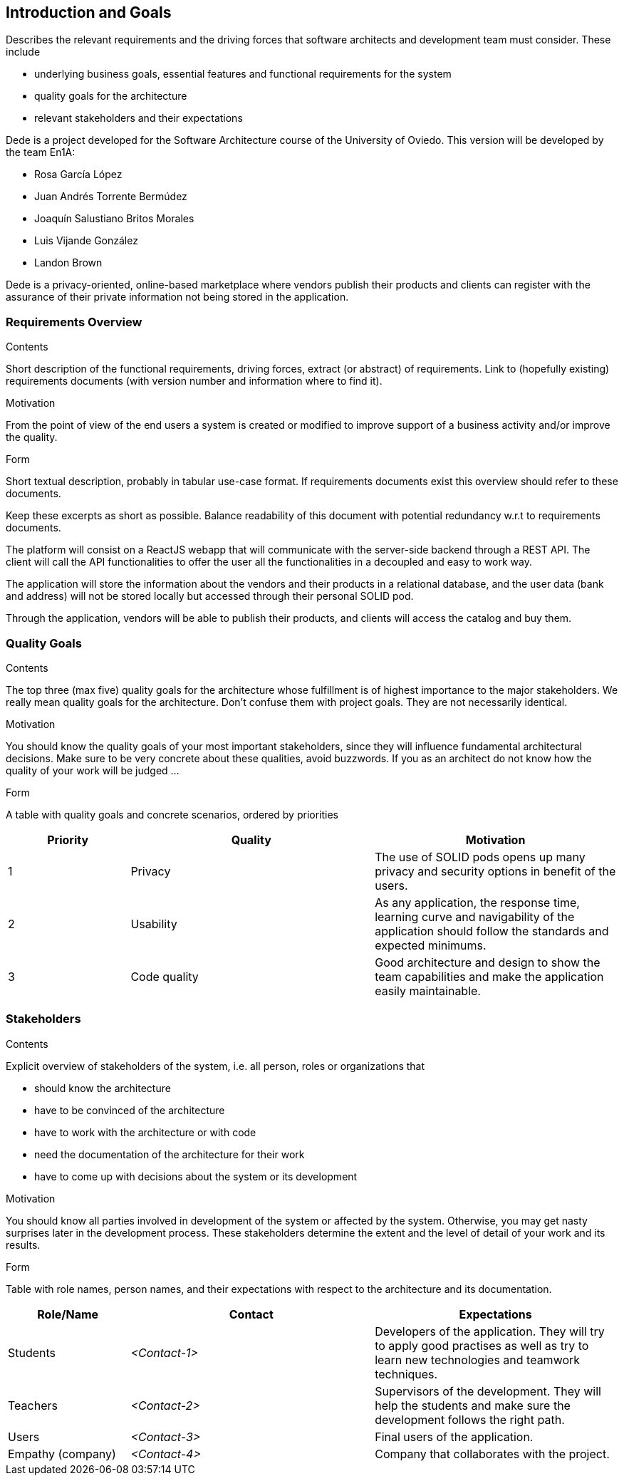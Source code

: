 [[section-introduction-and-goals]]
== Introduction and Goals

[role="arc42help"]
****
Describes the relevant requirements and the driving forces that software architects and development team must consider. These include

* underlying business goals, essential features and functional requirements for the system
* quality goals for the architecture
* relevant stakeholders and their expectations
****

Dede is a project developed for the Software Architecture course of the University of Oviedo. This version will be developed by the team En1A:

* Rosa García López
* Juan Andrés Torrente Bermúdez
* Joaquín Salustiano Britos Morales
* Luis Vijande González
* Landon Brown

Dede is a privacy-oriented, online-based marketplace where vendors publish their products and clients can register with the assurance of their private information not being stored in the application.

=== Requirements Overview

[role="arc42help"]
****
.Contents
Short description of the functional requirements, driving forces, extract (or abstract)
of requirements. Link to (hopefully existing) requirements documents
(with version number and information where to find it).

.Motivation
From the point of view of the end users a system is created or modified to
improve support of a business activity and/or improve the quality.

.Form
Short textual description, probably in tabular use-case format.
If requirements documents exist this overview should refer to these documents.

Keep these excerpts as short as possible. Balance readability of this document with potential redundancy w.r.t to requirements documents.
****

The platform will consist on a ReactJS webapp that will communicate with the server-side backend through a REST API. The client will call the API functionalities to offer the user all the functionalities in a decoupled and easy to work way.

The application will store the information about the vendors and their products in a relational database, and the user data (bank and address) will not be stored locally but accessed through their personal SOLID pod.

Through the application, vendors will be able to publish their products, and clients will access the catalog and buy them.

=== Quality Goals

[role="arc42help"]
****
.Contents
The top three (max five) quality goals for the architecture whose fulfillment is of highest importance to the major stakeholders. We really mean quality goals for the architecture. Don't confuse them with project goals. They are not necessarily identical.

.Motivation
You should know the quality goals of your most important stakeholders, since they will influence fundamental architectural decisions. Make sure to be very concrete about these qualities, avoid buzzwords.
If you as an architect do not know how the quality of your work will be judged …

.Form
A table with quality goals and concrete scenarios, ordered by priorities
****

[options="header",cols="1,2,2"]
|===
|Priority|Quality|Motivation
| 1 | Privacy | The use of SOLID pods opens up many privacy and security options in benefit of the users.
| 2 | Usability | As any application, the response time, learning curve and navigability of the application should follow the standards and expected minimums.
| 3 | Code quality | Good architecture and design to show the team capabilities and make the application easily maintainable.
|===

=== Stakeholders

[role="arc42help"]
****
.Contents
Explicit overview of stakeholders of the system, i.e. all person, roles or organizations that

* should know the architecture
* have to be convinced of the architecture
* have to work with the architecture or with code
* need the documentation of the architecture for their work
* have to come up with decisions about the system or its development

.Motivation
You should know all parties involved in development of the system or affected by the system.
Otherwise, you may get nasty surprises later in the development process.
These stakeholders determine the extent and the level of detail of your work and its results.

.Form
Table with role names, person names, and their expectations with respect to the architecture and its documentation.
****

[options="header",cols="1,2,2"]
|===
|Role/Name|Contact|Expectations
| Students | _<Contact-1>_ | Developers of the application. They will try to apply good practises as well as try to learn new technologies and teamwork techniques.
| Teachers | _<Contact-2>_ | Supervisors of the development. They will help the students and make sure the development follows the right path.
| Users | _<Contact-3>_ | Final users of the application.
| Empathy (company) | _<Contact-4>_ | Company that collaborates with the project.
|===
